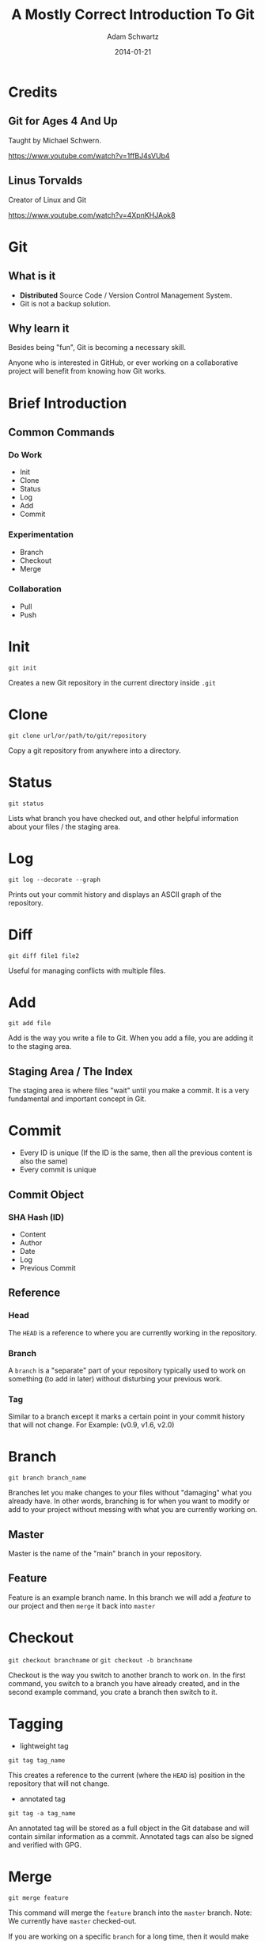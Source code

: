 #+TITLE: A Mostly Correct Introduction To Git
#+AUTHOR: Adam Schwartz
#+DATE: 2014-01-21
#+OPTIONS: toc:nil H:6

* Credits
** Git for Ages 4 And Up
Taught by Michael Schwern.

https://www.youtube.com/watch?v=1ffBJ4sVUb4
** Linus Torvalds
Creator of Linux and Git

https://www.youtube.com/watch?v=4XpnKHJAok8
* Git
** What is it
- *Distributed* Source Code / Version Control Management System.
- Git is not a backup solution.
** Why learn it
Besides being "fun", Git is becoming a necessary skill.

Anyone who is interested in GitHub, or ever working on a collaborative project
will benefit from knowing how Git works.

* Brief Introduction
** Common Commands
*** Do Work
- Init
- Clone
- Status
- Log
- Add
- Commit
*** Experimentation
- Branch
- Checkout
- Merge
*** Collaboration
- Pull
- Push
* Init
=git init=

Creates a new Git repository in the current directory inside =.git=

* Clone
=git clone url/or/path/to/git/repository=

Copy a git repository from anywhere into a directory.

* Status
=git status=

Lists what branch you have checked out, and other helpful information about your files / the staging area. 
* Log
=git log --decorate --graph=

Prints out your commit history and displays an ASCII graph of the repository.
* Diff
=git diff file1 file2=

Useful for managing conflicts with multiple files.

* Add
=git add file=

Add is the way you write a file to Git. When you add a file, you are adding it to the staging area.
** Staging Area / The Index
The staging area is where files "wait" until you make a commit.
It is a very fundamental and important concept in Git.

* Commit
- Every ID is unique (If the ID is the same, then all the 
  previous content is also the same)
- Every commit is unique
** Commit Object
*** SHA Hash (ID)
- Content
- Author
- Date
- Log
- Previous Commit
** Reference
*** Head
The =HEAD= is a reference to where you are currently working in the repository.
*** Branch
A =branch= is a "separate" part of your repository typically used to work on something (to add in later) without disturbing your previous work.
*** Tag
Similar to a branch except it marks a certain point in your commit history that will not change.
For Example: (v0.9, v1.6, v2.0)

* Branch
=git branch branch_name=

Branches let you make changes to your files without "damaging" what you already have.
In other words, branching is for when you want to modify or add to your project without messing with what you are currently working on.
** Master
Master is the name of the "main" branch in your repository.
** Feature
Feature is an example branch name. In this branch we will add a /feature/ to our project and then =merge= it back into =master=

* Checkout
=git checkout branchname= or =git checkout -b branchname=

Checkout is the way you switch to another branch to work on.
In the first command, you switch to a branch you have already created, and in the second example command,
you crate a branch then switch to it.
* Tagging
- lightweight tag
=git tag tag_name=

This creates a reference to the current (where the =HEAD= is) position in the repository that will not change.

- annotated tag
=git tag -a tag_name=

An annotated tag will be stored as a full object in the Git database and will contain similar information as a commit.
Annotated tags can also be signed and verified with GPG.

* Merge
=git merge feature=

This command will merge the =feature= branch into the =master= branch. 
Note: We currently have =master= checked-out.

If you are working on a specific =branch= for a long time, then it would make sense to =merge= the 
latest =master= branch into =feature= first. This is done to ensure everything still works with the 
addition of your new =feature= before you =merge= it back into =master=.

*** Fast-forward
A fast-forward is a common type of =merge=, where the only changes to the =branch= are made 
"outside" or "ahead" of the current =branch=. 
Another example would be if you have not worked on =master= after checking out =feature=.
In other words, a fast-forward is a /linear/ =merge=.
* Rebase
It is basically a fancy =merge=.

Rebasing allows you to modify the appearance of your commit history. 
If you ever hear about "re-writing history", this is what that is generally referring to. 
Rebasing is a very powerful tool, but we will only look at one example. 

In our example, we use a =rebase= to /linearize/ our commit history so that it is much more readable.
This is very useful after working on =master= at the same time as =feature=. 
Rebasing can also be used to reorder or combine (squash) multiple commits.

Warning: You should *never* =rebase= /after/ pushing to a remote repository.
However, it is encouraged to do so /before/ a =push=.
* Remote
** Adding a Remote
=git remote add origin url/or/path/to/git/repository=

This command adds a =remote= repository to your Git project.
=origin= is the simply the name you are giving to it.

In all the =remote= commands we will use, the first argument is the remote branch name, 
and the second one is the local branch name.

Note: It is common to have multiple remote-repositories. To view all remotes, use the command, =git remote -v=.
** Fetch
=git fetch remote_name=

When you =fetch= a remote-repository, you are simply retrieving 
the latest commits from that it. This will not result in a new commit in your local repository.

This is a great way to try and avoid conflicts.
After you are satisfied with the new changes, you simply merge the =remote_name= with one of your local branches.
** Pull
=git pull origin master=

A =pull= is just a =fetch= and =merge= combined into one command. This is mostly used when you have 
not made any changes to your local =branch= .
Or, if you are confident that your commits will not be affected by changes on the =remote=.
** Push
=git push origin master=

This is how you "send" or "share" your work with a remote-repository.
Typically, this is where other people will =pull= from, in order to get your latest changes.

If =origin= is a GitHub repository, then you will be prompted for your GitHub username and password.
Note: You can only =push= to somewhere that you have write access to.

You can think about a =push= as being a =commit= that is added to a copy of your repository 
(instead of your local one).
* Resources
** Reference / Tutorials
- [[http://git-scm.com/book][Pro Git (Best)]]
- [[http://try.github.io/levels/1/challenges/1][Try Git]]
- [[http://gitolite.com/gcs.html#(3)][Git Simplified]]
** Talks
- [[https://www.youtube.com/watch?v=1ffBJ4sVUb4][Git for Ages 4 And Up]]
- [[https://www.youtube.com/watch?v=4XpnKHJAok8][Linus Torvalds on Git]]
** Git GUI Clients
*** OS X
- [[http://git-cola.github.io/][Git-Cola]]
- [[http://gitx.laullon.com/][Git X]]
- [[http://mac.github.com/][GitHub for Mac]]
- Git K (Included with Git)
- [[https://github.com/FredrikNoren/ungit][UnGit]]
*** Linux
- [[http://git-cola.github.io/][Git-Cola]]
- Git K (Included with Git)
- [[https://github.com/FredrikNoren/ungit][UnGit]]
*** Windows
- [[http://git-cola.github.io/][Git-Cola]]
- [[http://windows.github.com/][GitHub for Windows]]
- Git K (Included with Git)
- [[https://github.com/FredrikNoren/ungit][UnGit]]
